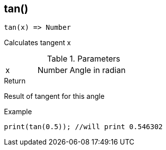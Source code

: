 [.nxsl-function]
[[func-tan]]
== tan()

[source,c]
----
tan(x) => Number
----

Calculates tangent x

.Parameters
[cols="1,1,3" grid="none", frame="none"]
|===
|x|Number|Angle in radian 
|===

.Return
Result of tangent for this angle

.Example
[source,c]
----
print(tan(0.5)); //will print 0.546302
----
